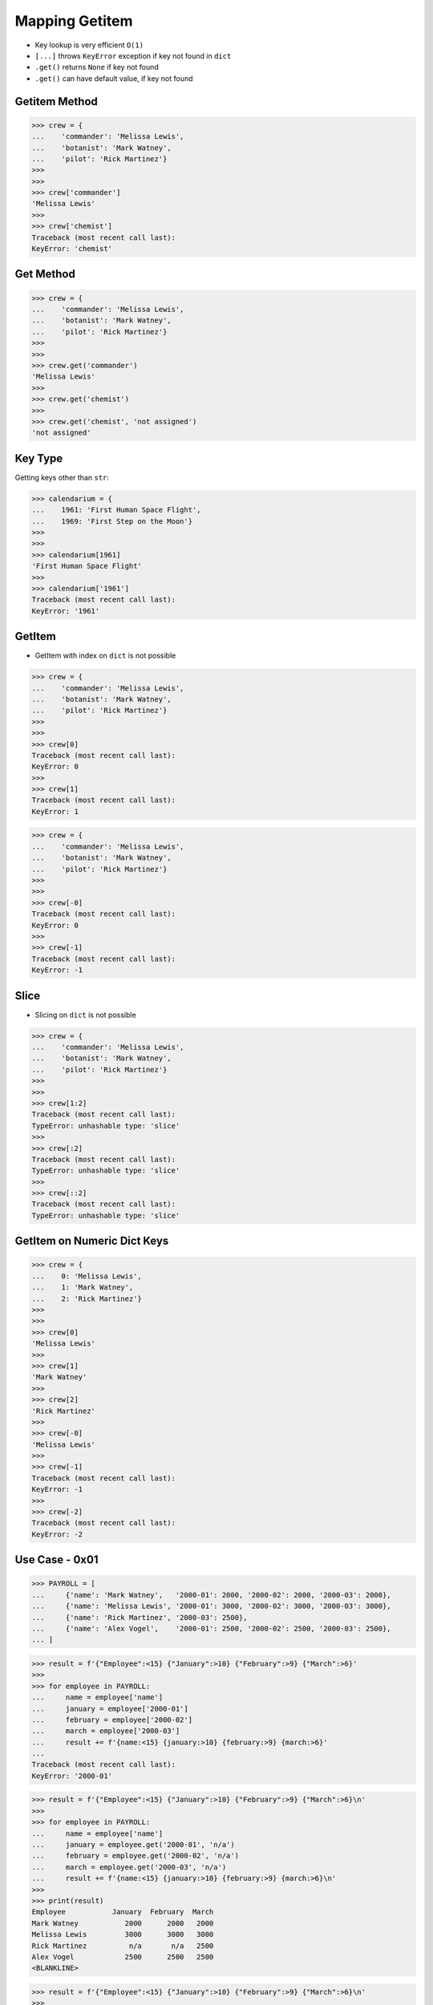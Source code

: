 Mapping Getitem
===============
* Key lookup is very efficient ``O(1)``
* ``[...]`` throws ``KeyError`` exception if key not found in ``dict``
* ``.get()`` returns ``None`` if key not found
* ``.get()`` can have default value, if key not found


Getitem Method
--------------
>>> crew = {
...    'commander': 'Melissa Lewis',
...    'botanist': 'Mark Watney',
...    'pilot': 'Rick Martinez'}
>>>
>>>
>>> crew['commander']
'Melissa Lewis'
>>>
>>> crew['chemist']
Traceback (most recent call last):
KeyError: 'chemist'


Get Method
----------
>>> crew = {
...    'commander': 'Melissa Lewis',
...    'botanist': 'Mark Watney',
...    'pilot': 'Rick Martinez'}
>>>
>>>
>>> crew.get('commander')
'Melissa Lewis'
>>>
>>> crew.get('chemist')
>>>
>>> crew.get('chemist', 'not assigned')
'not assigned'


Key Type
--------
Getting keys other than ``str``:

>>> calendarium = {
...    1961: 'First Human Space Flight',
...    1969: 'First Step on the Moon'}
>>>
>>>
>>> calendarium[1961]
'First Human Space Flight'
>>>
>>> calendarium['1961']
Traceback (most recent call last):
KeyError: '1961'



GetItem
-------
* GetItem with index on ``dict`` is not possible

>>> crew = {
...    'commander': 'Melissa Lewis',
...    'botanist': 'Mark Watney',
...    'pilot': 'Rick Martinez'}
>>>
>>>
>>> crew[0]
Traceback (most recent call last):
KeyError: 0
>>>
>>> crew[1]
Traceback (most recent call last):
KeyError: 1

>>> crew = {
...    'commander': 'Melissa Lewis',
...    'botanist': 'Mark Watney',
...    'pilot': 'Rick Martinez'}
>>>
>>>
>>> crew[-0]
Traceback (most recent call last):
KeyError: 0
>>>
>>> crew[-1]
Traceback (most recent call last):
KeyError: -1


Slice
-----
* Slicing on ``dict`` is not possible

>>> crew = {
...    'commander': 'Melissa Lewis',
...    'botanist': 'Mark Watney',
...    'pilot': 'Rick Martinez'}
>>>
>>>
>>> crew[1:2]
Traceback (most recent call last):
TypeError: unhashable type: 'slice'
>>>
>>> crew[:2]
Traceback (most recent call last):
TypeError: unhashable type: 'slice'
>>>
>>> crew[::2]
Traceback (most recent call last):
TypeError: unhashable type: 'slice'


GetItem on Numeric Dict Keys
----------------------------
>>> crew = {
...    0: 'Melissa Lewis',
...    1: 'Mark Watney',
...    2: 'Rick Martinez'}
>>>
>>>
>>> crew[0]
'Melissa Lewis'
>>>
>>> crew[1]
'Mark Watney'
>>>
>>> crew[2]
'Rick Martinez'
>>>
>>> crew[-0]
'Melissa Lewis'
>>>
>>> crew[-1]
Traceback (most recent call last):
KeyError: -1
>>>
>>> crew[-2]
Traceback (most recent call last):
KeyError: -2


Use Case - 0x01
---------------
>>> PAYROLL = [
...     {'name': 'Mark Watney',   '2000-01': 2000, '2000-02': 2000, '2000-03': 2000},
...     {'name': 'Melissa Lewis', '2000-01': 3000, '2000-02': 3000, '2000-03': 3000},
...     {'name': 'Rick Martinez', '2000-03': 2500},
...     {'name': 'Alex Vogel',    '2000-01': 2500, '2000-02': 2500, '2000-03': 2500},
... ]

>>> result = f'{"Employee":<15} {"January":>10} {"February":>9} {"March":>6}'
>>>
>>> for employee in PAYROLL:
...     name = employee['name']
...     january = employee['2000-01']
...     february = employee['2000-02']
...     march = employee['2000-03']
...     result += f'{name:<15} {january:>10} {february:>9} {march:>6}'
...
Traceback (most recent call last):
KeyError: '2000-01'

>>> result = f'{"Employee":<15} {"January":>10} {"February":>9} {"March":>6}\n'
>>>
>>> for employee in PAYROLL:
...     name = employee['name']
...     january = employee.get('2000-01', 'n/a')
...     february = employee.get('2000-02', 'n/a')
...     march = employee.get('2000-03', 'n/a')
...     result += f'{name:<15} {january:>10} {february:>9} {march:>6}\n'
>>>
>>> print(result)
Employee           January  February  March
Mark Watney           2000      2000   2000
Melissa Lewis         3000      3000   3000
Rick Martinez          n/a       n/a   2500
Alex Vogel            2500      2500   2500
<BLANKLINE>

>>> result = f'{"Employee":<15} {"January":>10} {"February":>9} {"March":>6}\n'
>>>
>>> for employee in PAYROLL:
...     name = employee['name']
...     january = employee.get('2000-01', '-')
...     february = employee.get('2000-02', '-')
...     march = employee.get('2000-03', '-')
...     result += f'{name:<15} {january:>10} {february:>9} {march:>6}\n'
>>>
>>> print(result)
Employee           January  February  March
Mark Watney           2000      2000   2000
Melissa Lewis         3000      3000   3000
Rick Martinez            -         -   2500
Alex Vogel            2500      2500   2500
<BLANKLINE>

>>> result = f'{"Employee":<15} {"January":>10} {"February":>9} {"March":>6}\n'
>>>
>>> for employee in PAYROLL:
...     name = employee['name']
...     january = employee.get('2000-01', '')
...     february = employee.get('2000-02', '')
...     march = employee.get('2000-03', '')
...     result += f'{name:<15} {january:>10} {february:>9} {march:>6}\n'
>>>
>>> print(result)
Employee           January  February  March
Mark Watney           2000      2000   2000
Melissa Lewis         3000      3000   3000
Rick Martinez                          2500
Alex Vogel            2500      2500   2500
<BLANKLINE>

.. todo:: Assignments
